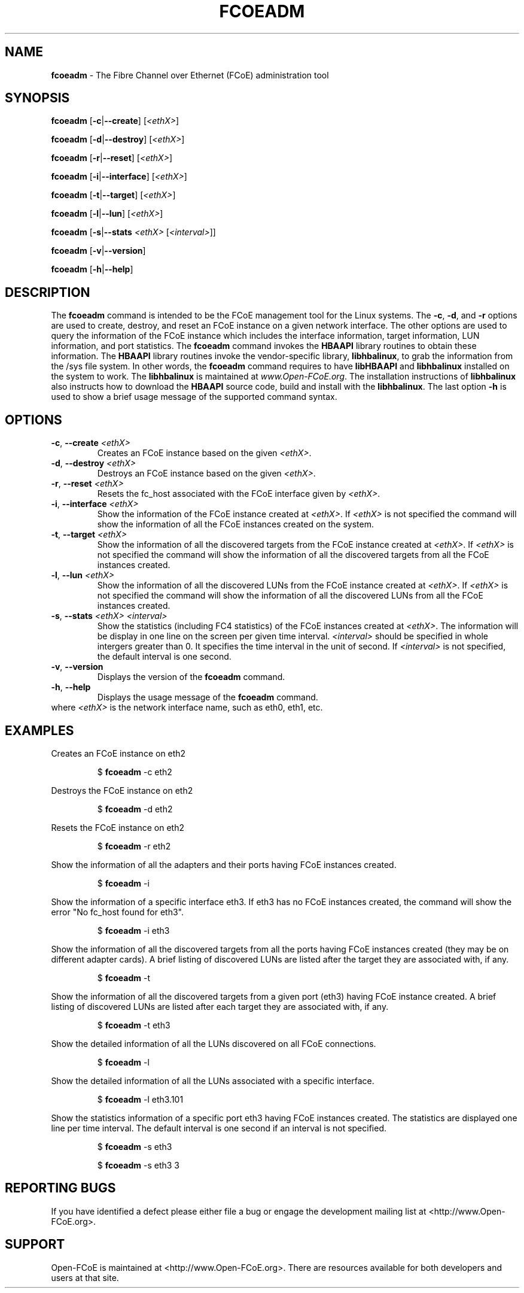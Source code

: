 .TH "FCOEADM" "8" "November 4, 2008" "Open-FCoE Applications" "Open-FCoE Tools"
.SH "NAME"
\fBfcoeadm\fR \- The Fibre Channel over Ethernet (FCoE) administration tool
.SH "SYNOPSIS"
\fBfcoeadm\fR [\fB\-c\fR|\fB\-\-create\fR] [\fI<ethX>\fR]
.P
\fBfcoeadm\fR [\fB\-d\fR|\fB\-\-destroy\fR] [\fI<ethX>\fR]
.P
\fBfcoeadm\fR [\fB\-r\fR|\fB\-\-reset\fR] [\fI<ethX>\fR]
.P
\fBfcoeadm\fR [\fB\-i\fR|\fB\-\-interface\fR] [\fI<ethX>\fR]
.P
\fBfcoeadm\fR [\fB\-t\fR|\fB\-\-target\fR] [\fI<ethX>\fR]
.P
\fBfcoeadm\fR [\fB\-l\fR|\fB\-\-lun\fR] [\fI<ethX>\fR]
.P
\fBfcoeadm\fR [\fB\-s\fR|\fB\-\-stats\fR \fI<ethX>\fR [\fI<interval>\fR]]
.P
\fBfcoeadm\fR [\fB\-v\fR|\fB\-\-version\fR]
.P
\fBfcoeadm\fR [\fB\-h\fR|\fB\-\-help\fR]
.SH "DESCRIPTION"
The \fBfcoeadm\fR command is intended to be the FCoE management tool for the Linux systems.
The \fB\-c\fR, \fB\-d\fR, and \fB\-r\fR options are used to create, destroy, and reset
an FCoE instance on a given network interface.  The other options are used to query the
information of the FCoE instance which includes the interface information, target information,
LUN information, and port statistics.  The \fBfcoeadm\fR command invokes the \fBHBAAPI\fR library
routines to obtain these information.  The \fBHBAAPI\fR library routines invoke the vendor\-specific
library, \fBlibhbalinux\fR, to grab the information from the /sys file system.  In other words,
the \fBfcoeadm\fR command requires to have \fBlibHBAAPI\fR and \fBlibhbalinux\fR installed on the system to work.
The \fBlibhbalinux\fR is maintained at \fB\fIwww.Open\-FCoE.org\fR. The installation instructions of
\fBlibhbalinux\fR also instructs how to download the \fBHBAAPI\fR source code, build and install with
the \fBlibhbalinux\fR.  The last option \fB\-h\fR is used to show a brief usage message of the supported
command syntax.
.SH "OPTIONS"
.TP
\fB\-c\fR, \fB\-\-create\fR \fI<ethX>\fR
Creates an FCoE instance based on the given \fI<ethX>\fR.
.TP
\fB\-d\fR, \fB\-\-destroy\fR \fI<ethX>\fR
Destroys an FCoE instance based on the given \fI<ethX>\fR.
.TP
\fB\-r\fR, \fB\-\-reset\fR \fI<ethX>\fR
Resets the fc_host associated with the FCoE interface given by \fI<ethX>\fR.
.TP
\fB\-i\fR, \fB\-\-interface\fR \fI<ethX>\fR
Show the information of the FCoE instance created at \fI<ethX>\fR.
If \fI<ethX>\fR is not specified the command will show the information of all the
FCoE instances created on the system.
.TP
\fB\-t\fR, \fB\-\-target\fR \fI<ethX>\fR
Show the information of all the discovered targets from the FCoE instance created
at \fI<ethX>\fR.  If \fI<ethX>\fR is not specified the command will
show the information of all the discovered targets from all the FCoE instances created.
.TP
\fB\-l\fR, \fB\-\-lun\fR \fI<ethX>\fR
Show the information of all the discovered LUNs from the FCoE instance created
at \fI<ethX>\fR.  If \fI<ethX>\fR is not specified the command will
show the information of all the discovered LUNs from all the FCoE instances created.
.TP
\fB\-s\fR, \fB\-\-stats\fR \fI<ethX>\fR \fI<interval>\fR
Show the statistics (including FC4 statistics) of the FCoE instances created at \fI<ethX>\fR.
The information will be display in one line on the screen per given time interval. \fI<interval>\fR should
be specified in whole intergers greater than 0. It specifies the time interval in the unit of second.
If \fI<interval>\fR is not specified, the default interval is one second.
.TP
\fB\-v\fR, \fB\-\-version\fR
Displays the version of the \fBfcoeadm\fR command.
.TP
\fB\-h\fR, \fB\-\-help\fR
Displays the usage message of the \fBfcoeadm\fR command.
.TP
where \fI<ethX>\fR is the network interface name, such as eth0, eth1, etc.
.SH "EXAMPLES"
Creates an FCoE instance on eth2
.IP
$ \fBfcoeadm\fR \-c eth2
.P
Destroys the FCoE instance on eth2
.IP
$ \fBfcoeadm\fR \-d eth2
.P
Resets the FCoE instance on eth2
.IP
$ \fBfcoeadm\fR \-r eth2
.P
Show the information of all the adapters and their ports having FCoE instances created.
.IP
$ \fBfcoeadm\fR \-i
.P
Show the information of a specific interface eth3.  If eth3 has no FCoE instances created,
the command will show the error "No fc_host found for eth3".
.IP
$ \fBfcoeadm\fR \-i eth3
.P
Show the information of all the discovered targets from all the ports having FCoE instances
created (they may be on different adapter cards). A brief listing of discovered LUNs are
listed after the target they are associated with, if any.
.IP
$ \fBfcoeadm\fR \-t
.P
Show the information of all the discovered targets from a given port (eth3) having FCoE instance
created. A brief listing of discovered LUNs are listed after each target they are associated with, if any.
.IP
$ \fBfcoeadm\fR \-t eth3
.P
Show the detailed information of all the LUNs discovered on all FCoE connections.
.IP
$ \fBfcoeadm\fR \-l
.P
Show the detailed information of all the LUNs associated with a specific interface.
.IP
$ \fBfcoeadm\fR \-l eth3.101
.P
Show the statistics information of a specific port eth3 having FCoE instances created.
The statistics are displayed one line per time interval. The default interval is one
second if an interval is not specified.
.IP
$ \fBfcoeadm\fR \-s eth3
.P
.IP
$ \fBfcoeadm\fR \-s eth3 3
.SH "REPORTING BUGS"
If you have identified a
defect please either file a bug or engage the development mailing list at
<http://www.Open\-FCoE.org>.
.SH "SUPPORT"
Open\-FCoE is maintained at <http://www.Open\-FCoE.org>. There are resources
available for both developers and users at that site.



